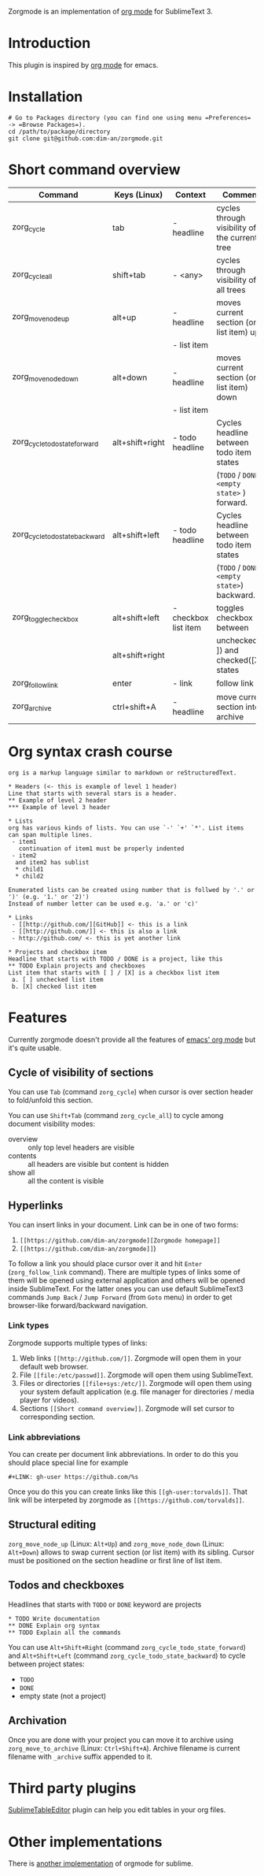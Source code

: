 Zorgmode is an implementation of [[https://orgmode.org/][org mode]] for SublimeText 3.

* Introduction
This plugin is inspired by [[https://orgmode.org/][org mode]] for emacs.

* Installation
: # Go to Packages directory (you can find one using menu =Preferences= -> =Browse Packages=).
: cd /path/to/package/directory
: git clone git@github.com:dim-an/zorgmode.git

* Short command overview
|            Command             |   Keys (Linux)  |       Context        |                    Comment                    |
|--------------------------------|-----------------|----------------------|-----------------------------------------------|
| zorg_cycle                     | tab             | - headline           | cycles through visibility of the current tree |
|--------------------------------|-----------------|----------------------|-----------------------------------------------|
| zorg_cycle_all                 | shift+tab       | - <any>              | cycles through visibility of all trees        |
|--------------------------------|-----------------|----------------------|-----------------------------------------------|
| zorg_move_node_up              | alt+up          | - headline           | moves current section (or list item) up       |
|                                |                 | - list item          |                                               |
|--------------------------------|-----------------|----------------------|-----------------------------------------------|
| zorg_move_node_down            | alt+down        | - headline           | moves current section (or list item) down     |
|                                |                 | - list item          |                                               |
|--------------------------------|-----------------|----------------------|-----------------------------------------------|
| zorg_cycle_todo_state_forward  | alt+shift+right | - todo headline      | Cycles headline between todo item states      |
|                                |                 |                      | (=TODO= / =DONE= / =<empty state>= ) forward. |
|--------------------------------|-----------------|----------------------|-----------------------------------------------|
| zorg_cycle_todo_state_backward | alt+shift+left  | - todo headline      | Cycles headline between todo item states      |
|                                |                 |                      | (=TODO= / =DONE= / =<empty state>=) backward. |
|--------------------------------|-----------------|----------------------|-----------------------------------------------|
| zorg_toggle_checkbox           | alt+shift+left  | - checkbox list item | toggles checkbox between                      |
|                                | alt+shift+right |                      | unchecked ([ ]) and checked([X]) states       |
|--------------------------------|-----------------|----------------------|-----------------------------------------------|
| zorg_follow_link               | enter           | - link               | follow link                                   |
|--------------------------------|-----------------|----------------------|-----------------------------------------------|
| zorg_archive                   | ctrl+shift+A    | - headline           | move current section into archive             |

* Org syntax crash course
: org is a markup language similar to markdown or reStructuredText.
:
: * Headers (<- this is example of level 1 header)
: Line that starts with several stars is a header.
: ** Example of level 2 header
: *** Example of level 3 header
:
: * Lists
: org has various kinds of lists. You can use `-' `+' `*'. List items can span multiple lines.
:  - item1
:    continuation of item1 must be properly indented
:  - item2
: 	and item2 has sublist
: 	* child1
: 	* child2
:
: Enumerated lists can be created using number that is follwed by '.' or ')' (e.g. '1.' or '2)')
: Instead of number letter can be used e.g. 'a.' or 'c)'
: 
: * Links
:  - [[http://github.com/][GitHub]] <- this is a link
:  - [[http://github.com/]] <- this is also a link
:  - http://github.com/ <- this is yet another link
:
: * Projects and checkbox item
: Headline that starts with TODO / DONE is a project, like this
: ** TODO Explain projects and checkboxes
: List item that starts with [ ] / [X] is a checkbox list item
:  a. [ ] unchecked list item
:  b. [X] checked list item    

* Features
Currently zorgmode doesn't provide all the features of [[https://orgmode.org/][emacs' org mode]] but it's quite usable.

** Cycle of visibility of sections
You can use =Tab= (command =zorg_cycle=) when cursor is over section header to fold/unfold this section.

You can use =Shift+Tab= (command =zorg_cycle_all=) to cycle among document visibility modes:
  - overview :: only top level headers are visible
  - contents :: all headers are visible but content is hidden
  - show all :: all the content is visible

** Hyperlinks
You can insert links in your document. Link can be in one of two forms:
  1. =[[https://github.com/dim-an/zorgmode][Zorgmode homepage]]=
  2. =[[https://github.com/dim-an/zorgmode]]=)

To follow a link you should place cursor over it and hit =Enter= (=zorg_follow_link= command).
There are multiple types of links some of them will be opened using external application and others will be opened inside SublimeText.
For the latter ones you can use default SublimeText3 commands =Jump Back= / =Jump Forward= (from =Goto= menu) in order to get browser-like forward/backward navigation.

*** Link types
Zorgmode supports multiple types of links:
  1. Web links =[[http://github.com/]]=. Zorgmode will open them in your default web browser.
  2. File =[[file:/etc/passwd]]=. Zorgmode will open them using SublimeText.
  3. Files or directories =[[file+sys:/etc/]]=. Zorgmode will open them using your system default application (e.g. file manager for directories / media player for videos).
  4. Sections =[[Short command overview]]=. Zorgmode will set cursor to corresponding section.

*** Link abbreviations
You can create per document link abbreviations. In order to do this you should place special line for example
: #+LINK: gh-user https://github.com/%s
Once you do this you can create links like this =[[gh-user:torvalds]]=. That link will be interpeted by zorgmode as =[[https://github.com/torvalds]]=.

** Structural editing
=zorg_move_node_up= (Linux: =Alt+Up=) and =zorg_move_node_down= (Linux: =Alt+Down=) allows to swap current section (or list item) with its sibling.
Cursor must be positioned on the section headline or first line of list item.

** Todos and checkboxes
Headlines that starts with =TODO= or =DONE= keyword are projects
: * TODO Write documentation
: ** DONE Explain org syntax
: ** TODO Explain all the commands
You can use =Alt+Shift+Right= (command =zorg_cycle_todo_state_forward=) and =Alt+Shift+Left= (command =zorg_cycle_todo_state_backward=) to cycle between project states:
  - =TODO=
  - =DONE=
  - empty state (not a project)

** Archivation
Once you are done with your project you can move it to archive using =zorg_move_to_archive= (Linux: =Ctrl+Shift+A=). Archive filename is current filename with =_archive= suffix appended to it.

* Third party plugins
[[https://packagecontrol.io/packages/Table%20Editor][SublimeTableEditor]] plugin can help you edit tables in your org files.

* Other implementations
There is [[https://github.com/danielmagnussons/orgmode][another implementation]] of orgmode for sublime.
